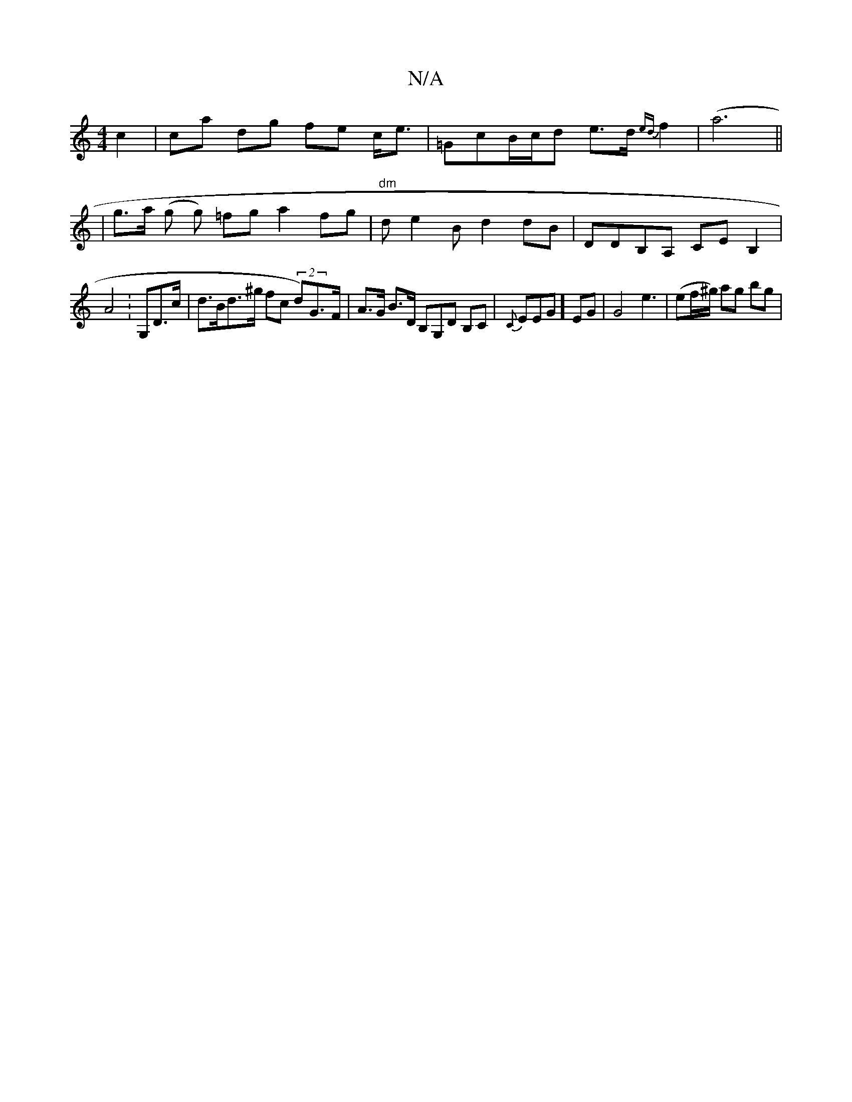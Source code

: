 X:1
T:N/A
M:4/4
R:N/A
K:Cmajor
c2 | ca dg fe c<e | =GcB/c/d e>d (3{ed}f2 | (a6 ||
|g>a (g g) =fg a2 fg | "dm"de2B d2 dB|DDB,A, CE B,2 |
A4-: G,D>c | d>Bd>^g fc (2 d)G>F | A>G B>D B,G,D B,C | {c,m}EEG] EG | G4 e3 | (ef/^g/) ag bg |

